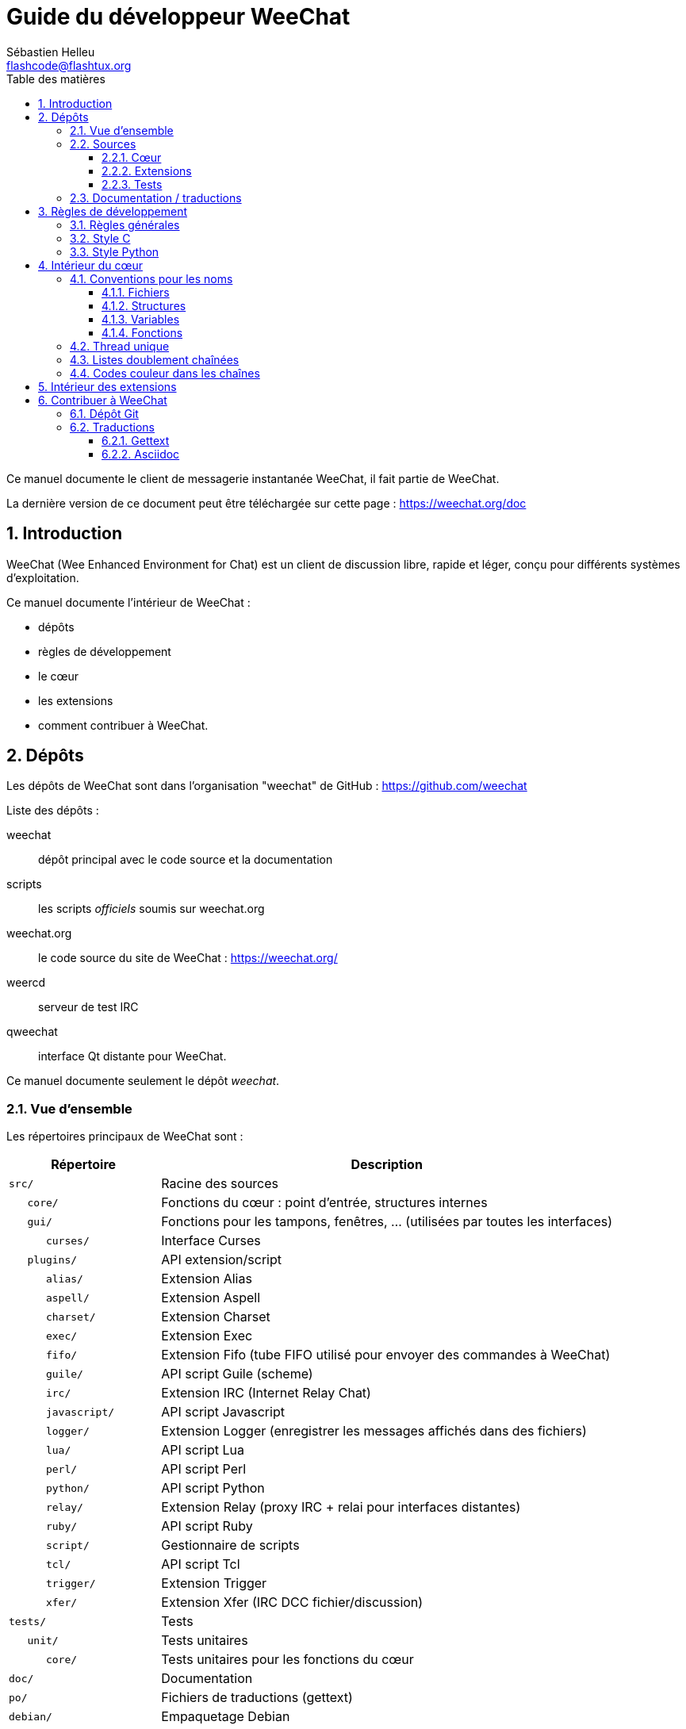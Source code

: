 = Guide du développeur WeeChat
:author: Sébastien Helleu
:email: flashcode@flashtux.org
:lang: fr
:toc: left
:toclevels: 3
:toc-title: Table des matières
:sectnums:
:docinfo1:


Ce manuel documente le client de messagerie instantanée WeeChat, il fait
partie de WeeChat.

La dernière version de ce document peut être téléchargée sur cette page :
https://weechat.org/doc


[[introduction]]
== Introduction

WeeChat (Wee Enhanced Environment for Chat) est un client de discussion libre,
rapide et léger, conçu pour différents systèmes d'exploitation.

Ce manuel documente l'intérieur de WeeChat :

* dépôts
* règles de développement
* le cœur
* les extensions
* comment contribuer à WeeChat.

[[repositories]]
== Dépôts

Les dépôts de WeeChat sont dans l'organisation "weechat" de  GitHub :
https://github.com/weechat

Liste des dépôts :

weechat::
    dépôt principal avec le code source et la documentation

scripts::
    les scripts _officiels_ soumis sur weechat.org

weechat.org::
    le code source du site de WeeChat : https://weechat.org/

weercd::
    serveur de test IRC

qweechat::
    interface Qt distante pour WeeChat.

Ce manuel documente seulement le dépôt _weechat_.

[[overview]]
=== Vue d'ensemble

Les répertoires principaux de WeeChat sont :

[width="100%",cols="1m,3",options="header"]
|===
| Répertoire        | Description
| src/              | Racine des sources
|    core/          | Fonctions du cœur : point d'entrée, structures internes
|    gui/           | Fonctions pour les tampons, fenêtres, ... (utilisées par toutes les interfaces)
|       curses/     | Interface Curses
|    plugins/       | API extension/script
|       alias/      | Extension Alias
|       aspell/     | Extension Aspell
|       charset/    | Extension Charset
|       exec/       | Extension Exec
|       fifo/       | Extension Fifo (tube FIFO utilisé pour envoyer des commandes à WeeChat)
|       guile/      | API script Guile (scheme)
|       irc/        | Extension IRC (Internet Relay Chat)
|       javascript/ | API script Javascript
|       logger/     | Extension Logger (enregistrer les messages affichés dans des fichiers)
|       lua/        | API script Lua
|       perl/       | API script Perl
|       python/     | API script Python
|       relay/      | Extension Relay (proxy IRC + relai pour interfaces distantes)
|       ruby/       | API script Ruby
|       script/     | Gestionnaire de scripts
|       tcl/        | API script Tcl
|       trigger/    | Extension Trigger
|       xfer/       | Extension Xfer (IRC DCC fichier/discussion)
| tests/            | Tests
|    unit/          | Tests unitaires
|       core/       | Tests unitaires pour les fonctions du cœur
| doc/              | Documentation
| po/               | Fichiers de traductions (gettext)
| debian/           | Empaquetage Debian
|===

[[sources]]
=== Sources

[[sources_core]]
==== Cœur

Le cœur de WeeChat est situé dans les répertoires suivants :

* _src/core/_ : fonctions du cœur (pour manipuler des données)
* _src/gui/_ : fonctions pour l'interface (tampons, fenêtres, ...)

[width="100%",cols="1m,3",options="header"]
|===
| Chemin/fichier                | Description
| core/                         | Fonctions du cœur : point d'entrée, structures internes
|    wee-arraylist.c            | Listes avec tableau (« arraylists »)
|    wee-backtrace.c            | Afficher une trace après un plantage
|    wee-command.c              | Commandes du cœur de WeeChat
|    wee-completion.c           | Complétions par défaut
|    wee-config-file.c          | Gestion des fichiers de configuration
|    wee-config.c               | Options de configuration du cœur de WeeChat (fichier weechat.conf)
|    wee-debug.c                | Quelques fonctions de debug
|    wee-eval.c                 | Évaluation d'expressions avec des références à des variables internes
|    wee-hashtable.c            | Tables de hachage
|    wee-hdata.c                | Hdata (accès direct aux données en utilisant des tables de hachage)
|    wee-hook.c                 | Crochets ("hooks")
|    wee-infolist.c             | Infolists (listes avec les données des objets)
|    wee-input.c                | Entrée de commandes/texte
|    wee-list.c                 | Listes triées
|    wee-log.c                  | Écriture dans le fichier de log WeeChat (weechat.log)
|    wee-network.c              | Fonctions réseau (connexion aux serveurs/proxies)
|    wee-proxy.c                | Gestion des proxies
|    wee-secure.c               | Options des données sécurisées (fichier sec.conf)
|    wee-string.c               | Fonctions sur les chaînes de caractères
|    wee-upgrade-file.c         | Système de mise à jour interne
|    wee-upgrade.c              | Mise à jour du cœur de WeeChat (tampons, lignes, historique, ...)
|    wee-url.c                  | Transfert d'URL (en utilisant libcurl)
|    wee-utf8.c                 | Fonctions UTF-8
|    wee-util.c                 | Quelques autres fonctions utilitaires
|    wee-version.c              | Fonctions pour la version de WeeChat
|    weechat.c                  | Fonctions principales : options de ligne de commande, démarrage
| gui/                          | Fonctions pour les tampons, fenêtres, ... (utilisées par toutes les interfaces)
|    gui-bar-item.c             | Objets de barre
|    gui-bar-window.c           | Fenêtres de barre
|    gui-bar.c                  | Barres
|    gui-buffer.c               | Tampons
|    gui-chat.c                 | Fonctions pour la discussion (afficher un message, ...)
|    gui-color.c                | Fonctions de couleur
|    gui-completion.c           | Complétion sur la ligne de commande
|    gui-cursor.c               | Mode curseur (mouvement libre du curseur)
|    gui-filter.c               | Filtres
|    gui-focus.c                | Fonctions concernant le focus (pour les modes curseur et souris)
|    gui-history.c              | Commandes/texte sauvés dans les tampons
|    gui-hotlist.c              | Gestion de la "hotlist" (liste des tampons avec activité)
|    gui-input.c                | Fonctions d'entrée (barre "input")
|    gui-key.c                  | Fonctions pour le clavier
|    gui-layout.c               | Dispositions ("layouts")
|    gui-line.c                 | Lignes dans les tampons
|    gui-mouse.c                | Souris
|    gui-nick.c                 | Fonctions pour les pseudos
|    gui-nicklist.c             | Liste de pseudos dans les tampons
|    gui-window.c               | Fenêtres
|    curses/                    | Interface Curses
|       gui-curses-bar-window.c | Affichage dans les fenêtres de barre
|       gui-curses-chat.c       | Affichage dans la zone de discussion (messages)
|       gui-curses-color.c      | Fonctions pour les couleurs
|       gui-curses-key.c        | Fonctions pour le clavier (touches par défaut, lecture du clavier)
|       gui-curses-main.c       | Boucle principale de WeeChat (attente des évènements clavier/réseau)
|       gui-curses-mouse.c      | Souris
|       gui-curses-term.c       | Fonctions pour le terminal
|       gui-curses-window.c     | Fenêtres
|       main.c                  | Point d'entrée
|===

[[sources_plugins]]
==== Extensions

[width="100%",cols="1m,3",options="header"]
|===
| Chemin/fichier                    | Description
| plugins/                          | Racine des extensions
|    plugin.c                       | Gestion des extensions (chargement/déchargement des librairies C dynamiques)
|    plugin-api.c                   | Fonctions supplémentaires pour l'API extension (enveloppes autour des fonctions du cœur de WeeChat)
|    plugin-config.c                | Options de configuration des extensions (fichier plugins.conf)
|    plugin-script.c                | Fonctions communes utilisés par les extensions pour les scripts
|    plugin-script-api.c            | Fonctions pour l'API script : enveloppes autour de quelques fonctions de l'API extension
|    weechat-plugin.h               | En-tête destiné à être distribué avec les extensions WeeChat, pour les compiler
|    alias/                         | Extension Alias
|       alias.c                     | Fonctions principales pour les alias
|       alias-command.c             | Commandes Alias
|       alias-completion.c          | Complétions pour Alias
|       alias-config.c              | Options de configuration des alias (fichier alias.conf)
|       alias-info.c                | Info/infolists/hdata pour les alias
|    aspell/                        | Extension Aspell
|       weechat-aspell.c            | Fonctions principales pour Aspell
|       weechat-aspell-bar-item.c   | Objets de barre Aspell
|       weechat-aspell-command.c    | Commandes Aspell
|       weechat-aspell-completion.c | Complétions pour Aspell
|       weechat-aspell-config.c     | Options de configuration pour Aspell (fichier aspell.conf)
|       weechat-aspell-info.c       | Info/infolists/hdata pour Aspell
|       weechat-aspell-speller.c    | Gestion des correcteurs orthographiques
|    charset/                       | Extension Charset
|       charset.c                   | Fonctions pour Charset
|    exec/                          | Extension Exec
|       exec.c                      | Fonctions principales de Exec
|       exec-buffer.c               | Tampon Exec
|       exec-command.c              | Commandes pour Exec
|       exec-completion.c           | Complétions pour Exec
|       exec-config.c               | Options de configuration pour Exec (fichier exec.conf)
|    fifo/                          | Extension Fifo
|       fifo.c                      | Fonctions principales de Fifo
|       fifo-command.c              | Commandes pour Fifo
|       fifo-info.c                 | Info/infolists/hdata pour Fifo
|    guile/                         | Extension Guile (scheme)
|       weechat-guile.c             | Fonctions principales pour Guile (chargement/déchargement des scripts, exécution de code Guile)
|       weechat-guile-api.c         | Fonctions de l'API script Guile
|    irc/                           | Extension IRC (Internet Relay Chat)
|       irc.c                       | Fonctions principales IRC
|       irc-bar-item.c              | Objets de barre IRC
|       irc-buffer.c                | Tampons IRC
|       irc-channel.c               | Canaux IRC
|       irc-color.c                 | Couleurs IRC
|       irc-command.c               | Commandes IRC
|       irc-completion.c            | Complétions IRC
|       irc-config.c                | Options de configuration IRC (fichier irc.conf)
|       irc-ctcp.c                  | CTCP IRC
|       irc-debug.c                 | Fonctions de debug IRC
|       irc-ignore.c                | Ignore IRC
|       irc-info.c                  | Info/infolists/hdata pour IRC
|       irc-input.c                 | Entrée de commandes/texte
|       irc-message.c               | Fonctions pour manipuler les messages IRC
|       irc-mode.c                  | Fonctions pour les modes de canal/pseudo
|       irc-msgbuffer.c             | Tampon cible pour les messages IRC
|       irc-nick.c                  | Pseudos IRC
|       irc-notify.c                | Listes de notification IRC
|       irc-protocol.c              | Protocole IRC (RFCs 1459/2810/2811/2812/2813)
|       irc-raw.c                   | Tampon des données brutes IRC
|       irc-redirect.c              | Redirection de la sortie des commandes IRC
|       irc-sasl.c                  | Authentification SASL avec le serveur IRC
|       irc-server.c                | Communication avec le serveur IRC
|       irc-upgrade.c               | Sauvegarde/restauration des données IRC lors de la mise à jour de WeeChat
|    javascript/                    | Extension Javascript
|       weechat-js.cpp              | Fonctions principales pour Javascript (chargement/déchargement des scripts, exécution de code Javascript)
|       weechat-js-api.cpp          | Fonctions de l'API script Javascript
|       weechat-js-v8.cpp           | Fonctions Javascript v8
|    logger/                        | Extension Logger
|       logger.c                    | Fonctions principales pour Logger
|       logger-buffer.c             | Gestion des listes de tampons pour Logger
|       logger-config.c             | Options de configuration pour Logger (fichier logger.conf)
|       logger-info.c               | Info/infolists/hdata pour Logger
|       logger-tail.c               | Fonctions pour obtenir les dernières lignes d'un fichier
|    lua/                           | Extension Lua
|       weechat-lua.c               | Fonctions principales pour Lua (chargement/déchargement des scripts, exécution de code Lua)
|       weechat-lua-api.c           | Fonctions de l'API script Lua
|    perl/                          | Extension Perl
|       weechat-perl.c              | Fonctions principales pour Perl (chargement/déchargement des scripts, exécution de code Perl)
|       weechat-perl-api.c          | Fonctions de l'API script Perl
|    python/                        | Extension Python
|       weechat-python.c            | Fonctions principales pour Python (chargement/déchargement des scripts, exécution de code Python)
|       weechat-python-api.c        | Fonctions de l'API script Python
|    relay/                         | Extension Relay (proxy IRC et relai pour des interfaces distantes)
|       relay.c                     | Fonctions principales de Relay
|       relay-buffer.c              | Tampon Relay
|       relay-client.c              | Clients du relai
|       relay-command.c             | Commandes de Relay
|       relay-completion.c          | Complétions de Relay
|       relay-config.c              | Options de configuration pour Relay (fichier relay.conf)
|       relay-info.c                | Info/infolists/hdata pour Relay
|       relay-network.c             | Fonctions de réseau pour Relay
|       relay-raw.c                 | Tampon des données brutes de Relay
|       relay-server.c              | Serveur Relay
|       relay-upgrade.c             | Sauvegarde/restauration des données Relay lors de la mise à jour de WeeChat
|       relay-websocket.c           | Fonctions pour le serveur WebSocket (RFC 6455)
|       irc/                        | Proxy IRC
|          relay-irc.c              | Fonctions principales pour le proxy IRC
|       weechat/                    | Relai pour les interfaces distantes
|          relay-weechat.c          | Relai pour les interfaces distantes (fonctions principales)
|          relay-weechat-msg.c      | Envoi de messages binaires aux clients
|          relay-weechat-nicklist.c | Fonctions pour la liste de pseudos
|          relay-weechat-protocol.c | Lecture des commandes des clients
|    ruby/                          | Extension Ruby
|       weechat-ruby.c              | Fonctions principales pour Ruby (chargement/déchargement des scripts, exécution de code Ruby)
|       weechat-ruby-api.c          | Fonctions de l'API script Ruby
|    script/                        | Gestionnaire de scripts
|       script.c                    | Fonctions principales du gestionnaire de scripts
|       script-action.c             | Actions sur les scripts (chargement/déchargement, installation/suppression, ...)
|       script-buffer.c             | Tampon pour le gestionnaire de scripts
|       script-command.c            | Commandes pour le gestionnaire de scripts
|       script-completion.c         | Complétions pour le gestionnaire de scripts
|       script-config.c             | Options de configuration pour le gestionnaire de scripts (fichier script.conf)
|       script-info.c               | Info/infolists/hdata pour le gestionnaire de scripts
|       script-repo.c               | Téléchargement et lecture du dépôt de scripts
|    tcl/                           | Extension Tcl
|       weechat-tcl.c               | Fonctions principales pour Tcl (chargement/déchargement des scripts, exécution de code Tcl)
|       weechat-tcl-api.c           | Fonctions de l'API script Tcl
|    trigger/                       | Extension Trigger
|       trigger.c                   | Fonctions principales de Trigger
|       trigger-buffer.c            | Tampon Trigger
|       trigger-callback.c          | Callbacks de Trigger
|       trigger-command.c           | Commandes pour Trigger
|       trigger-completion.c        | Complétions pour Trigger
|       trigger-config.c            | Options de configuration pour Trigger (fichier trigger.conf)
|    xfer/                          | Extension Xfer (IRC DCC fichier/discussion)
|       xfer.c                      | Fonctions principales de Xfer
|       xfer-buffer.c               | Tampon Xfer
|       xfer-chat.c                 | Discussion DCC
|       xfer-command.c              | Commandes pour Xfer
|       xfer-completion.c           | Complétions pour Xfer
|       xfer-config.c               | Options de configuration pour Xfer (fichier xfer.conf)
|       xfer-dcc.c                  | Transfert de fichier par DCC
|       xfer-file.c                 | Fonctions pour les fichiers dans Xfer
|       xfer-info.c                 | Info/infolists/hdata pour Xfer
|       xfer-network.c              | Fonctions réseau pour Xfer
|       xfer-upgrade.c              | Sauvegarde/restauration des données Xfer lors de la mise à jour de WeeChat
|===

[[sources_tests]]
==== Tests

[width="100%",cols="1m,3",options="header"]
|===
| Chemin/fichier              | Description
| tests/                      | Racine des tests
|    tests.cpp                | Programme utilisé pour lancer les tests
|    unit/                    | Racine des tests unitaires
|       core/                 | Racine des tests unitaires pour le cœur
|          test-arraylist.cpp | Tests : listes avec tableau (« arraylists »)
|          test-eval.cpp      | Tests : évaluation d'expressions
|          test-hashtble.cpp  | Tests : tables de hachage
|          test-hdata.cpp     | Tests : hdata
|          test-infolist.cpp  | Tests : infolists
|          test-list.cpp      | Tests : listes
|          test-string.cpp    | Tests : chaînes
|          test-url.cpp       | Tests : URLs
|          test-utf8.cpp      | Tests : UTF-8
|          test-util.cpp      | Tests : fonctions utiles
|===

[[documentation_translations]]
=== Documentation / traductions

Fichiers de documentation :

[width="100%",cols="1m,3",options="header"]
|===
| Chemin/fichier                           | Description
| doc/                                     | Documentation
|    docinfo.html                          | Style Asciidoctor
|    docgen.py                             | Script Python pour construire les fichiers dans le répertoire _autogen/_ (voir ci-dessous)
|    XX/                                   | Documentation pour la langue XX (langues : en, fr, de, it, ...)
|       cmdline_options.XX.asciidoc        | Options de ligne de commande (fichier inclus dans la page de manuel et le guide utilisateur)
|       weechat.1.XX.asciidoc              | Page de manuel (`man weechat`)
|       weechat_dev.XX.asciidoc            | Guide du développeur (ce document)
|       weechat_faq.XX.asciidoc            | FAQ (questions fréquemment posées)
|       weechat_plugin_api.XX.asciidoc     | Référence API extension
|       weechat_quickstart.XX.asciidoc     | Guide de démarrage
|       weechat_relay_protocol.XX.asciidoc | Protocole Relay (pour les interfaces distantes)
|       weechat_scripting.XX.asciidoc      | Guide pour scripts
|       weechat_tester.XX.asciidoc         | Guide du testeur
|       weechat_user.XX.asciidoc           | Guide utilisateur
|       autogen/                           | Fichiers automatiquement générés avec le script docgen.py
|          user/                           | Fichiers automatiquement générés pour le guide utilisateur (ne *JAMAIS* les mettre à jour manuellement !)
|          plugin_api/                     | Fichiers automatiquement générés pour l'API extension (ne *JAMAIS* les mettre à jour manuellement !)
|===

Les traductions pour WeeChat et les extensions sont effectuées avec gettext, les
fichiers sont dans le répertoire _po/_ :

[width="100%",cols="1m,3",options="header"]
|===
| Chemin/fichier | Description
| po/            | Fichiers de traduction (gettext)
|    XX.po       | Traductions pour la langue XX (fr, de, it, ...), la langue par défaut est l'anglais
|    weechat.pot | Modèle pour les traductions (automatiquement généré)
|===

[[coding_rules]]
== Règles de développement

[[coding_general_rules]]
=== Règles générales

* Dans le code source, vos commentaires, noms de variables, ... doivent être
  écrits en anglais *uniquement* (aucune autre langue n'est autorisée).
* Utilisez un en-tête de copyright dans chaque nouveau fichier source avec :
** une brève description du fichier (une seule ligne),
** la date,
** le nom,
** l'e-mail,
** la licence.

Exemple en C :

[source,C]
----
/*
 * weechat.c - core functions for WeeChat
 *
 * Copyright (C) 2016 Your Name <your@email.com>
 *
 * This file is part of WeeChat, the extensible chat client.
 *
 * WeeChat is free software; you can redistribute it and/or modify
 * it under the terms of the GNU General Public License as published by
 * the Free Software Foundation; either version 3 of the License, or
 * (at your option) any later version.
 *
 * WeeChat is distributed in the hope that it will be useful,
 * but WITHOUT ANY WARRANTY; without even the implied warranty of
 * MERCHANTABILITY or FITNESS FOR A PARTICULAR PURPOSE.  See the
 * GNU General Public License for more details.
 *
 * You should have received a copy of the GNU General Public License
 * along with WeeChat.  If not, see <http://www.gnu.org/licenses/>.
 */
----

[[coding_c_style]]
=== Style C

Quelques règles basiques que vous *devez* suivre quand vous écrivez du code C :

* Utilisez 4 espaces pour l'indentation. N'utilisez pas de tabulations, c'est le
  mal.
* Essayez de ne pas dépasser 80 caractères par ligne, sauf si cela est
  nécessaire pour améliorer la lisibilité.
* Utilisez les commentaires `/* comment */` (pas de style C99 comme
  `// comment`).
* Ajoutez un commentaire avant chaque fonction, pour expliquer ce qu'elle fait
  (utilisez toujours un commentaire multi-lignes, même si la description est
  très courte).

Exemple :

[source,C]
----
/*
 * Checks if a string with boolean value is valid.
 *
 * Returns:
 *   1: boolean value is valid
 *   0: boolean value is NOT valid
 */

int
foo ()
{
    int i;

    /* one line comment */
    i = 1;

    /*
     * multi-line comment: this is a very long description about next block
     * of code
     */
    i = 2;
    printf ("%d\n", i);
}
----

* Utilisez des noms de variable explicites, par exemple "nicks_count" au lieu de
  "n" ou "nc". Exception : dans les boucles `for`, où les variables comme "i" ou
  "n" sont OK.
* Initialisez les variables locales après la déclaration, dans le corps de la
  fonction, exemple :

[source,C]
----
void
foo ()
{
    int nick_count, buffer_count;

    nick_count = 0;
    buffer_count = 1;
    /* ... */
}
----

* Utilisez des parenthèses pour montrer explicitement comment l'expression est
  évaluée, même si cela n'est pas obligatoire, par exemple écrivez `x + (y * z)`
  au lieu de `x + y * z`.
* Disposez les accolades `{ }` seules sur la ligne, et indentez les avec le
  nombre d'espaces utilisés sur la ligne au dessus de l'accolade ouvrante (le
  `if` dans l'exemple) :

[source,C]
----
if (nicks_count == 1)
{
    /* something */
}
----

* Utilisez des lignes vides pour séparer différents blocs dans les fonctions, et
  si possible ajoutez un commentaire pour chacun, comme ceci :

[source,C]
----
/*
 * Sends a message from out queue.
 */

void
irc_server_outqueue_send (struct t_irc_server *server)
{
    /* ... */

    /* send signal with command that will be sent to server */
    irc_server_send_signal (server, "irc_out",
                            server->outqueue[priority]->command,
                            server->outqueue[priority]->message_after_mod,
                            NULL);
    tags_to_send = irc_server_get_tags_to_send (server->outqueue[priority]->tags);
    irc_server_send_signal (server, "irc_outtags",
                            server->outqueue[priority]->command,
                            server->outqueue[priority]->message_after_mod,
                            (tags_to_send) ? tags_to_send : "");
    if (tags_to_send)
        free (tags_to_send);

    /* send command */
    irc_server_send (server, server->outqueue[priority]->message_after_mod,
                     strlen (server->outqueue[priority]->message_after_mod));
    server->last_user_message = time_now;

    /* start redirection if redirect is set */
    if (server->outqueue[priority]->redirect)
    {
        irc_redirect_init_command (server->outqueue[priority]->redirect,
                                   server->outqueue[priority]->message_after_mod);
    }

    /* ... */
}
----

* Indentez les conditions `if`, et utilisez des parenthèses autour des
  conditions avec un opérateur (pas nécessaire pour un booléen simple), comme
  ceci :

[source,C]
----
if (something)
{
    /* something */
}
else
{
    /* something else */
}

if (my_boolean1 && my_boolean2 && (i == 10)
    && ((buffer1 != buffer2) || (window1 != window2)))
{
    /* something */
}
else
{
    /* something else */
}
----

* Indentez les `switch` comme ceci :

[source,C]
----
switch (string[0])
{
    case 'A':  /* first case */
        foo ("abc", "def");
        break;
    case 'B':  /* second case */
        bar (1, 2, 3);
        break;
    default:  /* other cases */
        baz ();
        break;
}
----

* Utilisez `typedef` pur les prototypes de fonctions mais pas pour les
  structures :

[source,C]
----
typedef int (t_hook_callback_fd)(void *data, int fd);

struct t_hook_fd
{
    t_hook_callback_fd *callback;      /* fd callback                       */
    int fd;                            /* socket or file descriptor         */
    int flags;                         /* fd flags (read,write,..)          */
    int error;                         /* contains errno if error occurred  */
                                       /* with fd                           */
};

/* ... */

struct t_hook_fd *new_hook_fd;

new_hook_fd = malloc (sizeof (*new_hook_fd));
----

* Ce code Lisp peut être utilisé dans votre _~/.emacs.el_ pour indenter
  correctement si vous utilisez l'éditeur de texte Emacs :

[source,lisp]
----
(add-hook 'c-mode-common-hook
          '(lambda ()
             (c-toggle-hungry-state t)
             (c-set-style "k&r")
             (setq c-basic-offset 4)
             (c-tab-always-indent t)
             (c-set-offset 'case-label '+)))
----

[[coding_python_style]]
=== Style Python

Voir http://www.python.org/dev/peps/pep-0008/

[[core_internals]]
== Intérieur du cœur

[[naming_convention]]
=== Conventions pour les noms

[[naming_convention_files]]
==== Fichiers

Les noms de fichiers sont composés de lettres et tirets, avec le format :
_xxx-yyyyy.[ch]_, où _xxx_ est le répertoire/composant (peut être une
abréviation) et _yyyyy_ un nom pour le fichier.

Le fichier principal d'un répertoire peut avoir le même nom que le répertoire,
par exemple _irc.c_ pour l'extension irc.

Exemples :

[width="100%",cols="1m,3",options="header"]
|===
| Répertoire          | Fichiers
| src/core/           | weechat.c, wee-backtrace.c, wee-command.c, ...
| src/gui/            | gui-bar.c, gui-bar-item.c, gui-bar-window.c, ...
| src/gui/curses/     | gui-curses-bar.c, gui-curses-bar-window.c, gui-curses-chat.c, ...
| src/plugins/        | plugin.c, plugin-api.c, plugin-config.c, plugin-script.c, ...
| src/plugins/irc/    | irc.c, irc-bar-item.c, irc-buffer.c, ...
| src/plugins/python/ | weechat-python.c, weechat-python-api.c, ...
|===

Les en-têtes des fichiers C doivent avoir le même nom que le fichier, par
exemple _wee-command.h_ pour le fichier _wee-command.c_.

[[naming_convention_structures]]
==== Structures

Les structures ont le nom _t_X_Y_ ou _t_X_Y_Z_ :

* _X_ : répertoire/composant (peut être une abréviation)
* _Y_ : fin du nom de fichier
* _Z_ : nom de la structure (facultatif)

Exemple : un pseudo IRC (de _src/plugins/irc/irc-nick.h_) :

[source,C]
----
struct t_irc_nick
{
    char *name;                     /* nickname                              */
    char *host;                     /* full hostname                         */
    char *prefixes;                 /* string with prefixes enabled for nick */
    char prefix[2];                 /* current prefix (higher prefix set in  */
                                    /* prefixes)                             */
    int away;                       /* 1 if nick is away                     */
    char *color;                    /* color for nickname in chat window     */
    struct t_irc_nick *prev_nick;   /* link to previous nick on channel      */
    struct t_irc_nick *next_nick;   /* link to next nick on channel          */
};
----

[[naming_convention_variables]]
==== Variables

Les variables globales (en dehors des fonctions) ont le nom _X_Y_Z_ :

* _X_ : répertoire/composant (peut être une abréviation)
* _Y_ : fin du nom de fichier
* _Z_ : nom de la variable

Exception : pour les variables des derniers éléments d'une liste, le nom est
_last_X_ (où _X_ est le nom de la variable, en utilisant le singulier).

Exemple : fenêtres (de _src/gui/gui-window.c_) :

[source,C]
----
struct t_gui_window *gui_windows = NULL;        /* first window             */
struct t_gui_window *last_gui_window = NULL;    /* last window              */
struct t_gui_window *gui_current_window = NULL; /* current window           */
----

Il n'y a pas de convention pour les variables locales (dans les fonctions).
La seule recommandation est que le nom soit explicite (et pas trop court). +
Cependant, les pointeurs vers les structures sont souvent nommés _ptr_xxxx_, par
exemple un pointeur sur _struct t_gui_buffer *_ sera : _*ptr_buffer_.

[[naming_convention_functions]]
==== Fonctions

La convention pour les noms des fonctions est le même que celui des
<<naming_convention_variables,variables>>.

Exemple : création d'une nouvelle fenêtre (de _src/gui/gui-window.c_) :

[source,C]
----
/*
 * Creates a new window.
 *
 * Returns pointer to new window, NULL if error.
 */

struct t_gui_window *
gui_window_new (struct t_gui_window *parent_window, struct t_gui_buffer *buffer,
                int x, int y, int width, int height,
                int width_pct, int height_pct)
{
    /* ... */

    return new_window;
}
----

[[single_thread]]
=== Thread unique

WeeChat a un seul thread. Cela signifie que chaque partie du code doit
s'exécuter très rapidement, et que les appels aux fonctions comme `sleep` sont
*strictement interdits* (cela est vrai pour le cœur de WeeChat mais aussi les
extensions et les scripts).

Si pour une raison quelconque vous devez attendre un peu, utilisez `hook_timer`
avec un "callback".

[[doubly_linked_lists]]
=== Listes doublement chaînées

La plupart des listes chaînes WeeChat sont doublement chaînées : chaque nœud a
un pointeur vers le nœud précédent/suivant.

Exemple : liste des tampons (de _src/gui/gui-buffer.h_) :

[source,C]
----
struct t_gui_buffer
{
    /* data */

    /* ... */

    struct t_gui_buffer *prev_buffer;  /* link to previous buffer           */
    struct t_gui_buffer *next_buffer;  /* link to next buffer               */
};
----

Et les deux pointeurs vers la tête et la fin de liste :

[source,C]
----
struct t_gui_buffer *gui_buffers = NULL;           /* first buffer          */
struct t_gui_buffer *last_gui_buffer = NULL;       /* last buffer           */
----

[[color_codes_in_strings]]
=== Codes couleur dans les chaînes

WeeChat utilise ses propres codes couleur dans les chaînes pour afficher les
attributs (gras, souligné, ...) et les couleurs à l'écran.

Tous les attributs/couleurs sont préfixés par un caractère dans la chaîne, qui
peuvent être :

* _0x19_ : code couleur (suivi par un/des code(s) couleur)
* _0x1A_ : activer un attribut (suivi par un attribut sur un caractère)
* _0x1B_ : supprimer un attribut (suivi par un attribut sur un caractère)
* _0x1C_ : réinitialiser (rien après)

Les attributs autorisés sont (un ou plusieurs caractères) :

* `*` : gras
* `!` : vidéo inverse
* `/` : italique
* `_` : souligné
* `|` : garder les attributs

Les couleurs possibles sont :

* couleur standard : attributs facultatifs + nombre sur 2 digits
* couleur étendue : `@` + attributs facultatifs + nombre sur 5 digits

Dans le tableau qui suit, les conventions suivantes sont utilisées :

* `STD` : couleur standard (2 digits)
* `(A)STD` : couleur standard avec des attributs facultatifs
  (attributs + 2 digits)
* `EXT` : couleur étendue (`@` + 5 digits)
* `(A)EXT` : couleur étendue avec des attributs facultatifs
  (`@` + attributs + 5 digits)
* `ATTR` : un caractère d'attribut (`*`, `!`, `/`, `_` ou `|`)

Toutes les combinaisons sont résumées dans ce tableau :

[width="100%",cols="4,2,2,8",options="header"]
|===
| Code                                 | Exemple                    | Aires         | Description
| [hex]#19# + STD                      | [hex]#19# `01`             | chat + barres | Définir les attributs et la couleur en utilisant une option, voir le tableau ci-dessous
| [hex]#19# + EXT                      | [hex]#19# `@00001`         | chat          | Définir une couleur avec la paire ncurses (utilisé seulement sur le tampon `/color`)
| [hex]#19# + "F" + (A)STD             | [hex]#19# `F*05`           | chat + barres | Définir la couleur de texte (couleur WeeChat)
| [hex]#19# + "F" + (A)EXT             | [hex]#19# `F@00214`        | chat + barres | Définir la couleur de texte (couleur étendue)
| [hex]#19# + "B" + STD                | [hex]#19# `B05`            | chat + barres | Définir la couleur de fond (couleur WeeChat)
| [hex]#19# + "B" + EXT                | [hex]#19# `B@00124`        | chat + barres | Définir le couleur de fond (couleur étendue)
| [hex]#19# + "*" + (A)STD             | [hex]#19# `*05`            | chat + barres | Définir la couleur de texte (couleur WeeChat)
| [hex]#19# + "*" + (A)EXT             | [hex]#19# `*@00214`        | chat + barres | Définir la couleur de texte (couleur étendue)
| [hex]#19# + "*" + (A)STD + "," + STD | [hex]#19# `*08,05`         | chat + barres | Définir la couleur de texte/fond (couleurs WeeChat)
| [hex]#19# + "*" + (A)STD + "," + EXT | [hex]#19# `*01,@00214`     | chat + barres | Définir la couleur de texte (couleur WeeChat) et de fond (couleur étendue)
| [hex]#19# + "*" + (A)EXT + "," + STD | [hex]#19# `*@00214,05`     | chat + barres | Définir la couleur de texte (couleur étendue) et de fond (couleur WeeChat)
| [hex]#19# + "*" + (A)EXT + "," + EXT | [hex]#19# `*@00214,@00017` | chat + barres | Définir la couleur de texte/fond (couleurs étendues)
| [hex]#19# + "b" + "F"                | [hex]#19# `bF`             | barres        | Définir la couleur de texte de la barre
| [hex]#19# + "b" + "D"                | [hex]#19# `bD`             | barres        | Définir la couleur du délimiteur de la barre
| [hex]#19# + "b" + "B"                | [hex]#19# `bB`             | barres        | Définir la couleur de fond de la barre
| [hex]#19# + "b" + "_"                | [hex]#19# `b_`             | barre input   | Caractère de démarrage dans l'entrée (utilisé seulement dans l'objet "input_text")
| [hex]#19# + "b" + "-"                | [hex]#19# `b-`             | barre input   | Caractère de démarrage caché dans l'entrée (utilisé seulement dans l'objet "input_text")
| [hex]#19# + "b" + "#"                | [hex]#19# `b#`             | barre input   | Caractère de déplacement du curseur (utilisé seulement dans l'objet "input_text")
| [hex]#19# + "b" + "i"                | [hex]#19# `bi`             | barres        | Début d'objet
| [hex]#19# + "b" + "l" (lower L)      | [hex]#19# `bl`             | barres        | Ligne de démarrage d'objet
| [hex]#19# + "E"                      | [hex]#19# `E`              | chat + barres | Texte mis en valeur _(WeeChat ≥ 0.4.2)_
| [hex]#19# + [hex]#1C#                | [hex]#19# [hex]#1C#        | chat + barres | Réinitialiser la couleur (garder les attributs)
| [hex]#1A# + ATTR                     | [hex]#1A# `*`              | chat + barres | Activer un attribut
| [hex]#1B# + ATTR                     | [hex]#1B# `*`              | chat + barres | Supprimer un attribut
| [hex]#1C#                            | [hex]#1C#                  | chat + barres | Réinitialiser les attributs et la couleur
|===

Les codes couleur utilisant des options (voir _t_gui_color_enum_, dans le
fichier _src/gui/gui-color.h_) :

[width="70%",cols="^1m,10",options="header"]
|===
| Code | Option
| 00   | weechat.color.separator
| 01   | weechat.color.chat
| 02   | weechat.color.chat_time
| 03   | weechat.color.chat_time_delimiters
| 04   | weechat.color.chat_prefix_error
| 05   | weechat.color.chat_prefix_network
| 06   | weechat.color.chat_prefix_action
| 07   | weechat.color.chat_prefix_join
| 08   | weechat.color.chat_prefix_quit
| 09   | weechat.color.chat_prefix_more
| 10   | weechat.color.chat_prefix_suffix
| 11   | weechat.color.chat_buffer
| 12   | weechat.color.chat_server
| 13   | weechat.color.chat_channel
| 14   | weechat.color.chat_nick
| 15   | weechat.color.chat_nick_self
| 16   | weechat.color.chat_nick_other
| 17   | _(n'est plus utilisé depuis WeeChat 0.3.4)_
| 18   | _(n'est plus utilisé depuis WeeChat 0.3.4)_
| 19   | _(n'est plus utilisé depuis WeeChat 0.3.4)_
| 20   | _(n'est plus utilisé depuis WeeChat 0.3.4)_
| 21   | _(n'est plus utilisé depuis WeeChat 0.3.4)_
| 22   | _(n'est plus utilisé depuis WeeChat 0.3.4)_
| 23   | _(n'est plus utilisé depuis WeeChat 0.3.4)_
| 24   | _(n'est plus utilisé depuis WeeChat 0.3.4)_
| 25   | _(n'est plus utilisé depuis WeeChat 0.3.4)_
| 26   | _(n'est plus utilisé depuis WeeChat 0.3.4)_
| 27   | weechat.color.chat_host
| 28   | weechat.color.chat_delimiters
| 29   | weechat.color.chat_highlight
| 30   | weechat.color.chat_read_marker
| 31   | weechat.color.chat_text_found
| 32   | weechat.color.chat_value
| 33   | weechat.color.chat_prefix_buffer
| 34   | weechat.color.chat_tags _(WeeChat ≥ 0.3.6)_
| 35   | weechat.color.chat_inactive_window _(WeeChat ≥ 0.3.6)_
| 36   | weechat.color.chat_inactive_buffer _(WeeChat ≥ 0.3.6)_
| 37   | weechat.color.chat_prefix_buffer_inactive_buffer _(WeeChat ≥ 0.3.6)_
| 38   | weechat.color.chat_nick_offline _(WeeChat ≥ 0.3.9)_
| 39   | weechat.color.chat_nick_offline_highlight _(WeeChat ≥ 0.3.9)_
| 40   | weechat.color.chat_nick_prefix _(WeeChat ≥ 0.4.1)_
| 41   | weechat.color.chat_nick_suffix _(WeeChat ≥ 0.4.1)_
| 42   | weechat.color.emphasized _(WeeChat ≥ 0.4.2)_
| 43   | weechat.color.chat_day_change _(WeeChat ≥ 0.4.2)_
| 44   | weechat.color.chat_value_null _(WeeChat ≥ 1.4)_
|===

Les couleurs WeeChat sont :

[width="70%",cols="^1m,10",options="header"]
|===
| Code | Couleur
| 00   | Défaut (couleur de texte/fond du terminal)
| 01   | Noir
| 02   | Gris foncé
| 03   | Rouge foncé
| 04   | Rouge clair
| 05   | Vert foncé
| 06   | Vert clair
| 07   | Marron
| 08   | Jaune
| 09   | Bleu foncé
| 10   | Bleu clair
| 11   | Magenta foncé
| 12   | Magenta clair
| 13   | Cyan foncé
| 14   | Cyan clair
| 15   | Gris
| 16   | Blanc
|===

Exemples de codes couleur :

[width="70%",cols="1,2",options="header"]
|===
| Code                         | Description
| [hex]#19# `01`               | Couleur de l'option "01" (texte de discussion)
| [hex]#19# `*08,03`           | Jaune sur rouge
| [hex]#19# `*@00214`          | Orange (couleur étendue 214)
| [hex]#19# `*@*_00214,@00017` | Orange (214) gras souligné sur bleu foncé (17)
| [hex]#1A# `_`                | Activer le souligné
| [hex]#1B# `_`                | Supprimer le souligné
| [hex]#1C#                    | Réinitialiser les attributs et la couleur
|===

[[plugin_internals]]
== Intérieur des extensions

Le fichier _src/plugins/weechat-plugin.h_ définit et exporte toutes les
fonctions disponibles dans l'API.

Une structure appelée _t_weechat_plugin_ est utilisée pour stocker les
informations sur l'extension (nom de fichier, nom, auteur, description, ...) et
toutes les fonctions de l'API, sous forme de pointeurs vers les fonctions
WeeChat.

Et puis des macros sont utilisées pour appeler ces fonctions.

Par exemple, la fonction _hook_timer_ est définie dans la structure
_t_weechat_plugin_ comme ceci :

[source,C]
----
struct t_hook *(*hook_timer) (struct t_weechat_plugin *plugin,
                              long interval,
                              int align_second,
                              int max_calls,
                              int (*callback)(void *data,
                                              int remaining_calls),
                              void *callback_data);
----

Et la macro utilisée pour appeler cette fonction est :

[source,C]
----
#define weechat_hook_timer(__interval, __align_second, __max_calls,     \
                           __callback, __data)                          \
    weechat_plugin->hook_timer(weechat_plugin, __interval,              \
                               __align_second, __max_calls,             \
                               __callback, __data)
----

Donc dans une extension, l'appel à cette fonction sera par exemple :

[source,C]
----
server->hook_timer_sasl = weechat_hook_timer (timeout * 1000,
                                              0, 1,
                                              &irc_server_timer_sasl_cb,
                                              server);
----

[[contribute]]
== Contribuer à WeeChat

[[git_repository]]
=== Dépôt Git

Le dépôt Git est à cette URL : https://github.com/weechat/weechat

Tout patch pour un bug ou une nouvelle fonctionnalité doit être effectué sur la
branche master, le format préféré étant une "pull request" sur GitHub. Un patch
peut aussi être envoyé par e-mail (fait avec `git diff` ou `git format-patch`).

Le format du message de commit est le suivant (pour fermer un bug GitHub) :

----
component: fix a problem (closes #123)
----

Pour un bug Savannah :

----
component: fix a problem (bug #12345)
----

Où _component_ est :

* pour le cœur WeeChat : _core_ (les fichiers dans le répertoire racine, _po/_
  et _src/_, sauf _src/plugins/_)
* fichiers de documentation : _doc_ (fichiers dans le répertoire _doc/_)
* nom d'une extension : _irc_, _python_, _relay_, ... (fichiers dans le
  répertoire _src/plugins/_)

Quelques règles à suivre :

* utilisez seulement l'anglais
* utilisez des verbes à l'infinitif
* si le commit est relatif au tracker, écrivez-le entre parenthèses après le
  message, avec ce format :
** GitHub : closes #123
** Savannah : bug #12345, task #12345, patch #12345

Exemples de messages de commit :

----
irc: add command /unquiet (closes #36)
core: add callback "nickcmp" for nick comparison in buffers
irc: fix freeze when reading on socket with SSL enabled (bug #35097)
ruby: add detection of ruby version 1.9.3 in cmake
python: fix crash when unloading a script without pointer to interpreter
core: update Japanese translations (patch #7783)
----

[[translations]]
=== Traductions

[[gettext]]
==== Gettext

Les fichiers gettext sont dans le répertoire _po/_.

Si vous souhaitez initialiser une nouvelle langue, utilisez la commande
`msginit`. Par exemple pour créer un fichier qui est prêt à traduire en
néerlandais :

----
$ cd po
$ msginit -i weechat.pot -l nl_NL -o nl.po
----

La langue de base pour WeeChat est l'anglais, donc vous devez évidemment
comprendre parfaitement l'anglais pour traduire vers votre langue.

Une fois terminé, vous *devez* vérifier votre fichier avec le script
_msgcheck.py_ (https://github.com/flashcode/msgcheck) :

----
$ msgcheck.py xx.po
----

[[build_autogen_files]]
===== Construire les fichiers auto-générés

Les fichiers dans le répertoire _doc/XX/autogen/_ sont automatiquement générés
par le script _doc/docgen.py_.

Copiez ce script python dans votre répertoire python (par exemple
_~/.weechat/python_).
Vous pouvez alors charger le script dans votre WeeChat, et configurer le chemin
vers votre répertoire _/doc_ :

----
/python load docgen.py
/set plugins.var.python.docgen.path "~/src/weechat/doc"
----

Créez alors cet alias pour construire les fichiers :

----
/alias add doc /perl unload; /python unload; /ruby unload; /lua unload; /tcl unload; /guile unload; /javascript unload; /python load docgen.py; /wait 1ms /docgen
----

Et utilisez la commande `/doc` pour construire tous les fichiers, pour toutes
les langues.

[IMPORTANT]
En utilisant la commande `/doc`, assurez-vous que toutes les extensions (irc,
charset, ...) sont chargées, car les fichiers sont construits en utilisant les
données actuellement en mémoire.

[[asciidoc]]
==== Asciidoc

Les fichiers Asciidoc donc dans le répertoire _doc/XX/_ où _XX_ est la langue
(en, fr, de, it, ...).

Faites d'abord une copie du fichier asciidoc en anglais (dans le répertoire
_doc/en/_), puis travaillez dessus.

Les traductions manquantes dans les fichiers sont indiquées par cette chaîne :

----
// TRANSLATION MISSING
----

Vous devez traduire tout le fichier sauf les liens et les mots-clés spéciaux
pour les notes, avertissements, ... Ces mots doivent être gardés tels quels :

----
[[link_name]]
<<link_name>>

[NOTE]
[TIP]
[IMPORTANT]
[WARNING]
[CAUTION]
----

Lorsqu'il y a un nom après `<<link_name>>`, alors vous devez le traduire :

----
<<link_name,ce texte doit être traduit>>
----
